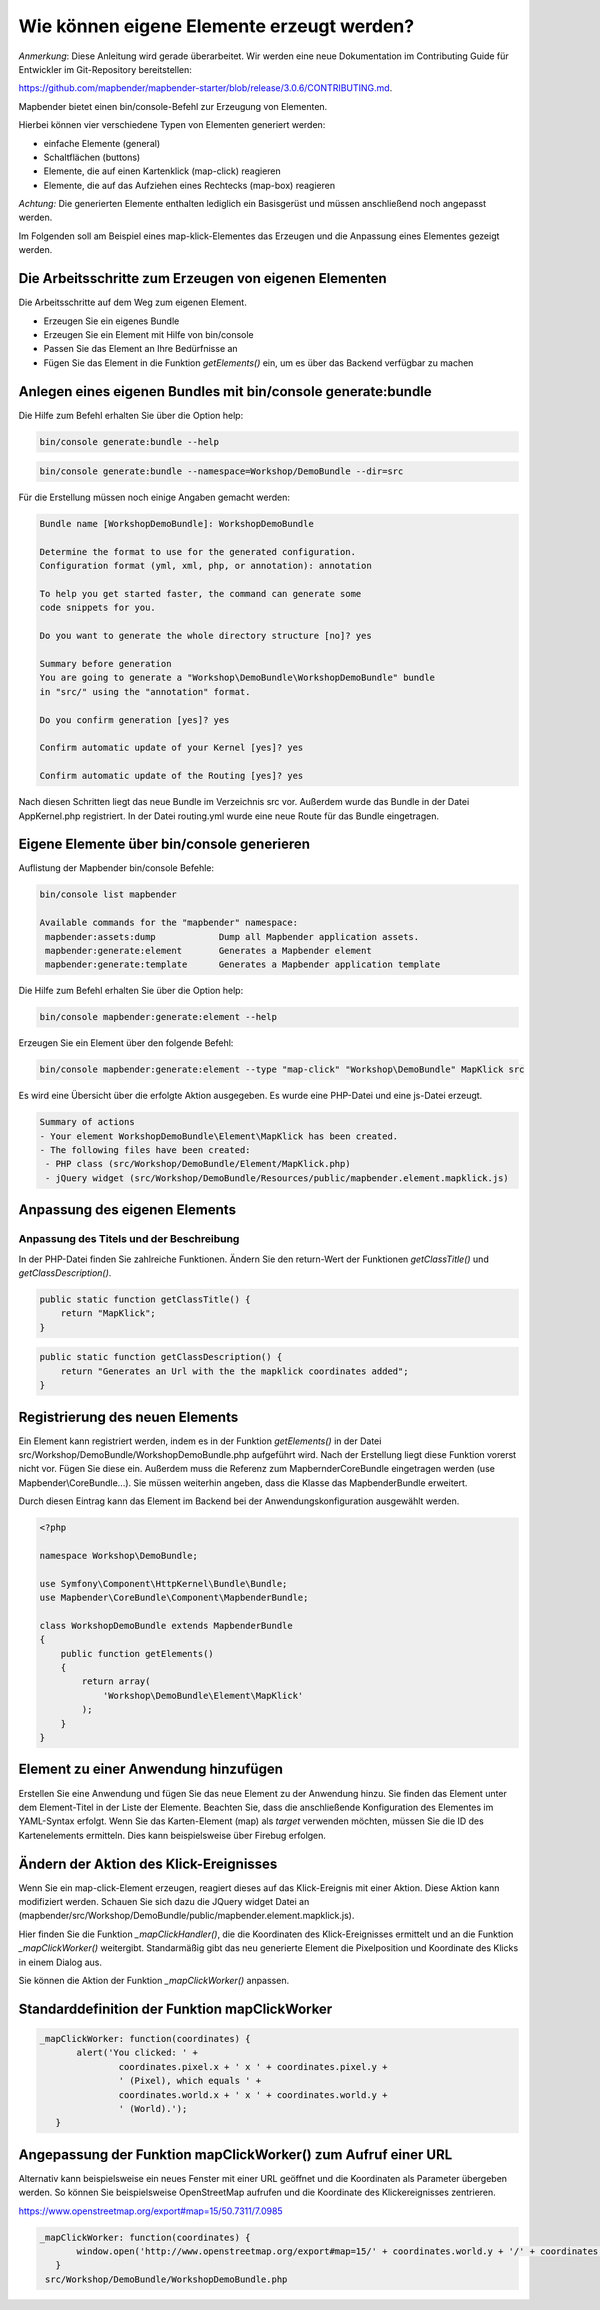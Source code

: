 .. _element_generate_de:

Wie können eigene Elemente erzeugt werden?
##########################################

*Anmerkung*: Diese Anleitung wird gerade überarbeitet. Wir werden eine neue Dokumentation im Contributing Guide für Entwickler im Git-Repository bereitstellen:

`https://github.com/mapbender/mapbender-starter/blob/release/3.0.6/CONTRIBUTING.md <https://github.com/mapbender/mapbender-starter/blob/release/3.0.6/CONTRIBUTING.md>`_.


Mapbender bietet einen bin/console-Befehl zur Erzeugung von Elementen. 

Hierbei können vier verschiedene Typen von Elementen generiert werden:

* einfache Elemente (general)
* Schaltflächen (buttons)
* Elemente, die auf einen Kartenklick (map-click) reagieren
* Elemente, die auf das Aufziehen eines Rechtecks (map-box) reagieren 

*Achtung:* Die generierten Elemente enthalten lediglich ein Basisgerüst und müssen anschließend noch angepasst werden.

Im Folgenden soll am Beispiel eines map-klick-Elementes das Erzeugen und die Anpassung eines Elementes gezeigt werden.


Die Arbeitsschritte zum Erzeugen von eigenen Elementen
~~~~~~~~~~~~~~~~~~~~~~~~~~~~~~~~~~~~~~~~~~~~~~~~~~~~~~

Die Arbeitsschritte auf dem Weg zum eigenen Element.

* Erzeugen Sie ein eigenes Bundle
* Erzeugen Sie ein Element mit Hilfe von bin/console
* Passen Sie das Element an Ihre Bedürfnisse an
* Fügen Sie das Element in die Funktion *getElements()* ein, um es über das Backend verfügbar zu machen



Anlegen eines eigenen Bundles mit bin/console generate:bundle
~~~~~~~~~~~~~~~~~~~~~~~~~~~~~~~~~~~~~~~~~~~~~~~~~~~~~~~~~~~~~~

Die Hilfe zum Befehl erhalten Sie über die Option help:

.. code-block:: bash

 bin/console generate:bundle --help

.. code-block:: bash

 bin/console generate:bundle --namespace=Workshop/DemoBundle --dir=src 


Für die Erstellung müssen noch einige Angaben gemacht werden:

.. code-block:: bash

 Bundle name [WorkshopDemoBundle]: WorkshopDemoBundle
 
 Determine the format to use for the generated configuration. 
 Configuration format (yml, xml, php, or annotation): annotation

 To help you get started faster, the command can generate some
 code snippets for you.

 Do you want to generate the whole directory structure [no]? yes
 
 Summary before generation  
 You are going to generate a "Workshop\DemoBundle\WorkshopDemoBundle" bundle
 in "src/" using the "annotation" format.
 
 Do you confirm generation [yes]? yes
 
 Confirm automatic update of your Kernel [yes]? yes
 
 Confirm automatic update of the Routing [yes]? yes
 
Nach diesen Schritten liegt das neue Bundle im Verzeichnis src vor. Außerdem wurde das Bundle in der Datei AppKernel.php registriert. In der Datei routing.yml wurde eine neue Route für das Bundle eingetragen.


Eigene Elemente über bin/console generieren
~~~~~~~~~~~~~~~~~~~~~~~~~~~~~~~~~~~~~~~~~~~

Auflistung der Mapbender bin/console Befehle:

.. code-block:: bash

 bin/console list mapbender
 
 Available commands for the "mapbender" namespace:
  mapbender:assets:dump            Dump all Mapbender application assets.
  mapbender:generate:element       Generates a Mapbender element
  mapbender:generate:template      Generates a Mapbender application template



Die Hilfe zum Befehl erhalten Sie über die Option help:

.. code-block:: bash

 bin/console mapbender:generate:element --help




Erzeugen Sie ein Element über den folgende Befehl:

.. code-block:: bash

 bin/console mapbender:generate:element --type "map-click" "Workshop\DemoBundle" MapKlick src


Es wird eine Übersicht über die erfolgte Aktion ausgegeben. Es wurde eine PHP-Datei und eine js-Datei erzeugt.

.. code-block:: bash

 Summary of actions
 - Your element WorkshopDemoBundle\Element\MapKlick has been created.
 - The following files have been created:
  - PHP class (src/Workshop/DemoBundle/Element/MapKlick.php)
  - jQuery widget (src/Workshop/DemoBundle/Resources/public/mapbender.element.mapklick.js)


Anpassung des eigenen Elements
~~~~~~~~~~~~~~~~~~~~~~~~~~~~~~

Anpassung des Titels und der Beschreibung
*****************************************

In der PHP-Datei finden Sie zahlreiche Funktionen. Ändern Sie den return-Wert der Funktionen *getClassTitle()* und *getClassDescription()*.

.. code-block:: php

    public static function getClassTitle() {
        return "MapKlick";
    }


.. code-block:: php

    public static function getClassDescription() {
        return "Generates an Url with the the mapklick coordinates added";
    }


Registrierung des neuen Elements
~~~~~~~~~~~~~~~~~~~~~~~~~~~~~~~~

Ein Element kann registriert werden, indem es in der Funktion *getElements()* in der Datei src/Workshop/DemoBundle/WorkshopDemoBundle.php aufgeführt wird. Nach der Erstellung liegt diese Funktion vorerst nicht vor. Fügen Sie diese ein. Außerdem muss die Referenz zum MapbernderCoreBundle eingetragen werden (use Mapbender\\CoreBundle...). Sie müssen weiterhin angeben, dass die Klasse das MapbenderBundle erweitert.

Durch diesen Eintrag kann das Element im Backend bei der Anwendungskonfiguration ausgewählt werden.

.. code-block:: html+php

 <?php
 
 namespace Workshop\DemoBundle; 
 
 use Symfony\Component\HttpKernel\Bundle\Bundle;
 use Mapbender\CoreBundle\Component\MapbenderBundle;
 
 class WorkshopDemoBundle extends MapbenderBundle
 {
     public function getElements()
     {
         return array(
             'Workshop\DemoBundle\Element\MapKlick'   
         );
     }
 }


Element zu einer Anwendung hinzufügen
~~~~~~~~~~~~~~~~~~~~~~~~~~~~~~~~~~~~~

Erstellen Sie eine Anwendung und fügen Sie das neue Element zu der Anwendung hinzu. Sie finden das Element unter dem Element-Titel in der Liste der Elemente. Beachten Sie, dass die anschließende Konfiguration des Elementes im YAML-Syntax erfolgt. Wenn Sie das Karten-Element (map) als *target* verwenden möchten, müssen Sie die ID des Kartenelements ermitteln. Dies kann beispielsweise über Firebug erfolgen.


Ändern der Aktion des Klick-Ereignisses
~~~~~~~~~~~~~~~~~~~~~~~~~~~~~~~~~~~~~~~

Wenn Sie ein map-click-Element erzeugen, reagiert dieses auf das Klick-Ereignis mit einer Aktion. Diese Aktion kann modifiziert werden. Schauen Sie sich dazu die JQuery widget Datei an (mapbender/src/Workshop/DemoBundle/public/mapbender.element.mapklick.js). 

Hier finden Sie die Funktion *_mapClickHandler()*, die die Koordinaten des Klick-Ereignisses ermittelt und an die Funktion *_mapClickWorker()* weitergibt. Standarmäßig gibt das neu generierte Element die Pixelposition und Koordinate des Klicks in einem Dialog aus.

Sie können die Aktion der Funktion  *_mapClickWorker()* anpassen.


Standarddefinition der Funktion mapClickWorker
~~~~~~~~~~~~~~~~~~~~~~~~~~~~~~~~~~~~~~~~~~~~~~

.. code-block:: js

 _mapClickWorker: function(coordinates) {
        alert('You clicked: ' +
                coordinates.pixel.x + ' x ' + coordinates.pixel.y +
                ' (Pixel), which equals ' +
                coordinates.world.x + ' x ' + coordinates.world.y +
                ' (World).');
    }


Angepassung der Funktion mapClickWorker() zum Aufruf einer URL
~~~~~~~~~~~~~~~~~~~~~~~~~~~~~~~~~~~~~~~~~~~~~~~~~~~~~~~~~~~~~~

Alternativ kann beispielsweise ein neues Fenster mit einer URL geöffnet und die Koordinaten als Parameter übergeben werden. So können Sie beispielsweise OpenStreetMap aufrufen und die Koordinate des Klickereignisses zentrieren.

https://www.openstreetmap.org/export#map=15/50.7311/7.0985

.. code-block:: js
  
 _mapClickWorker: function(coordinates) {
        window.open('http://www.openstreetmap.org/export#map=15/' + coordinates.world.y + '/' + coordinates.world.x);
    }
  src/Workshop/DemoBundle/WorkshopDemoBundle.php
